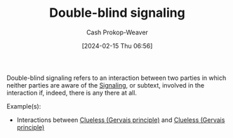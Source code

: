 :PROPERTIES:
:ID:       163ba0a0-7352-4489-98ca-5ecd785b125f
:LAST_MODIFIED: [2024-02-15 Thu 07:02]
:ROAM_ALIASES: "Double-blind subtext"
:END:
#+title: Double-blind signaling
#+hugo_custom_front_matter: :slug "163ba0a0-7352-4489-98ca-5ecd785b125f"
#+author: Cash Prokop-Weaver
#+date: [2024-02-15 Thu 06:56]
#+filetags: :hastodo:concept:

Double-blind signaling refers to an interaction between two parties in which neither parties are aware of the [[id:0a3904f5-1484-4c12-8abb-005c707401e1][Signaling]], or subtext, involved in the interaction if, indeed, there is any there at all.

Example(s):

- Interactions between [[id:fad8aefd-6395-4702-8f9a-e27091a5c3b8][Clueless (Gervais principle)]] and [[id:fad8aefd-6395-4702-8f9a-e27091a5c3b8][Clueless (Gervais principle)]]

* TODO [#2] Flashcards :noexport:
